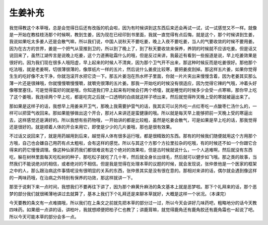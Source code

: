 生姜补充
===========

我觉得教这个本草哦，总是会觉得日后还有改版的机会啦，因为有时候讲到这东西后来还会再试一试，试一试感觉又不一样。就像是一开始在教桂枝汤那个时候啊，教到生姜，因为现在已经印到书里面，我就一直觉得有点后悔，就是这个，那个时候讲到生姜，我说如果吃太多姜人还是会散气嘛，所以我们说，中国人说秋天不要吃姜，晚上入夜不要吃姜，当人的气要收敛的时候不要用姜。因为在古方的世界，姜是一个把气从营推到卫的，所以到了晚上了，到了秋天要收敛来保养，养阴的时候就不应该吃姜。但是话又说回来了，虽然江湖传言是说晚上吃姜，这个力道赛砒霜什么的哦，但是反过来讲，我最近有看到一些报道是说，早上吃姜效果是很好的。因为我们现在很多人哦阳虚，早上起来的时候人不清爽，因为那个卫气开不出来，那这种时候反而是吃姜很好。那他那个吃法哦，就是老姜啊，切很薄很薄的，像厚纸片一样的五片，然后说什么姜皮比较寒，要把姜皮刮掉。那这样五片姜，如果你觉得生生的吃好像不太干净，你就泡滚开水把它烫一下。那五片姜泡在热水杯子里面，你就一片片夹出来慢慢含着，因为老姜其实那么薄一片还是很辣哦，你就慢慢嚼慢慢嚼，就嚼完很薄的五片姜。那我一开始吃的时候没有很适应，因为觉得它辣的气哦，冲着头好像哪里塞住。可是觉得蛮好的就是哦，你知道我们早上起来有时候会打两个喷嚏，就是睡觉的时候多少会受一点寒嘛，那你早上吃了这个姜哦，我连续两个早上吃，都是吃完之后就一口透明的白痰就这样子喷出来，然后就觉得昨天晚上受的寒就被逼出来了。

那如果是这样子的话，我想早上用姜来开卫气，那晚上我需要护营气的话，我其实可以另外吃一点红枣吃一点酸枣仁汤什么的，一样可以把营气收回来。那如果能够做出这个开合，那对人来讲还是蛮健康的哦。所以就是每天早上能够把前一天晚上受的寒逼出去，这样感觉还是满好的。所以我想有些药物哦，一开始讲的都是比较粗，虽然是吃姜会散气，可是如果是早上吃的话，那我觉得还是很好的。就是顺着人体的开合来用它，即使是少少的几片姜哦，那也是很有效果。

不过话又说回来了，就是用药越用到后来，越觉得人体有很多运行哦，都是很精致的东西。那有的时候我们随便就用这个方用那个方哦，自己也会嫌自己用药有点太粗啦，会有这样的感觉。所以与其这个方那个方拉里拉杂的吃哦，有的时候还不如一个你跟它合得来的药它慢慢调理。像这种仙家药我们都很难说有这个绝对的效果啦，但是古时候就说什么，一个人逃难啊，然后就没有东西吃，躲在树林里面每天吃松树的种子，那吃松子就吃了几十年，然后就全身长出绿毛，然后就可以健步如飞哦。那之类的故事，当然我们不能说绝对的相信，或者绝对的不相信。但是我是觉得在处理本草的议题的时候，就会发现说，张仲景他是一个医家的框架之中的人，那么跟治病这件事情呢没有很明显的关系的东西，张仲景其实是没有很在意的。那相对来讲的话，偶尔就会遇到像这样的一两味药哦，在治病之外特别有保养的功效，那这样就讲一下。

那至于说剩下来一点时间，我想我们不要再往下讲了，因为那个麻黄升麻汤的条文基本上就是恶梦啦。那下个礼拜来的话，那个恶梦的部分我们就很稀薄地讲过去就算了，基本上我们下个礼拜还是来聊本草就好，大概是这样一个状况。（本课完）

今天要教的条文有一点难搞哦，所以我们在上条文之前就先把本草的部分过一过，所以今天会讲好几味药吧，粗略地分的话今天教四味药。如果细一点讲的话，讲柏叶，我就想顺便把柏子仁也教了；讲鹿茸嘛，就觉得鹿角还有鹿角胶还有鹿角霜也一起说了吧。所以今天可能本草的部分会多一点。
